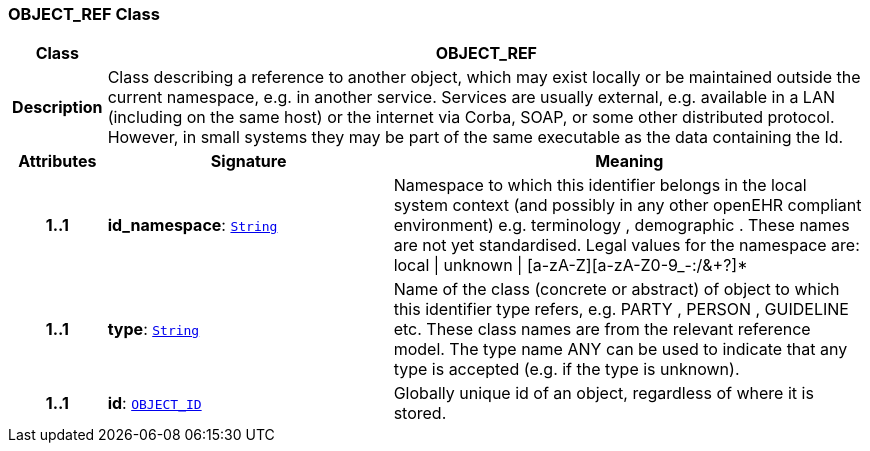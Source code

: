 === OBJECT_REF Class

[cols="^1,3,5"]
|===
h|*Class*
2+^h|*OBJECT_REF*

h|*Description*
2+a|Class describing a reference to another object, which may exist locally or be maintained outside the current namespace, e.g. in another service. Services are usually external, e.g. available in a LAN (including on the same host) or the internet via Corba, SOAP, or some other distributed protocol. However, in small systems they may be part of the same executable as the data containing the Id.

h|*Attributes*
^h|*Signature*
^h|*Meaning*

h|*1..1*
|*id_namespace*: `link:/releases/BASE/{base_release}/foundation_types.html#_string_class[String^]`
a|Namespace to which this identifier belongs in the local system context (and possibly in any other openEHR compliant environment) e.g.  terminology ,  demographic . These names are not yet standardised. Legal values for the namespace are:
local  &#124;  unknown  &#124;  [a-zA-Z][a-zA-Z0-9_-:/&+?]*

h|*1..1*
|*type*: `link:/releases/BASE/{base_release}/foundation_types.html#_string_class[String^]`
a|Name of the  class (concrete or abstract) of object to which this identifier type refers, e.g.  PARTY ,  PERSON ,  GUIDELINE  etc. These class names are from the relevant reference model. The type name  ANY  can be used to indicate that any type is accepted (e.g. if the type is unknown).

h|*1..1*
|*id*: `<<_object_id_class,OBJECT_ID>>`
a|Globally unique id of an object, regardless of where it is stored.
|===
